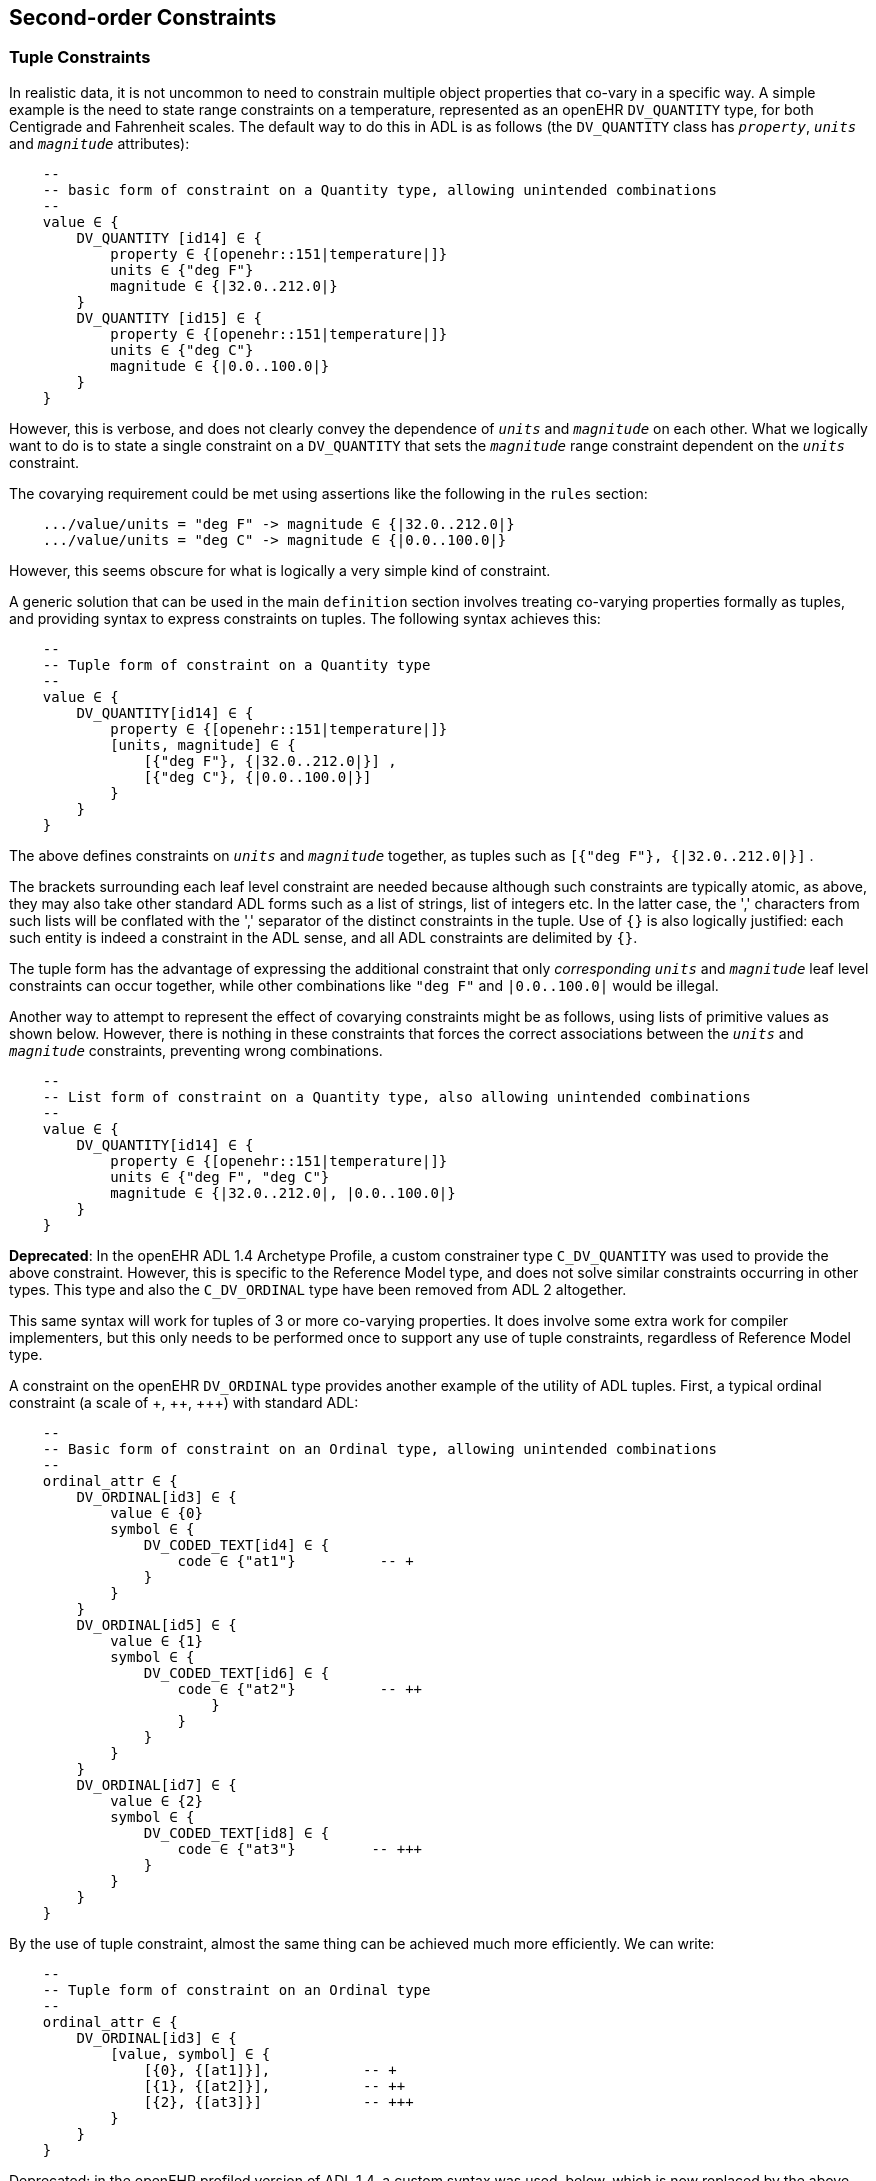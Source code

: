 == Second-order Constraints

=== Tuple Constraints

In realistic data, it is not uncommon to need to constrain multiple object properties that co-vary in a specific way. A simple example is the need to state range constraints on a temperature, represented as an openEHR `DV_QUANTITY` type, for both Centigrade and Fahrenheit scales. The default way to do this in ADL is as follows (the `DV_QUANTITY` class has `_property_`, `_units_` and `_magnitude_` attributes):

[source, cadl]
--------
    --
    -- basic form of constraint on a Quantity type, allowing unintended combinations
    --
    value ∈ {
        DV_QUANTITY [id14] ∈ {
            property ∈ {[openehr::151|temperature|]}
            units ∈ {"deg F"}
            magnitude ∈ {|32.0..212.0|}
        }
        DV_QUANTITY [id15] ∈ {
            property ∈ {[openehr::151|temperature|]}
            units ∈ {"deg C"}
            magnitude ∈ {|0.0..100.0|}
        }
    }
--------

However, this is verbose, and does not clearly convey the dependence of `_units_` and `_magnitude_` on each other. What we logically want to do is to state a single constraint on a `DV_QUANTITY` that sets the `_magnitude_` range constraint dependent on the `_units_` constraint.

The covarying requirement could be met using assertions like the following in the `rules` section:

[source, cadl]
--------
    .../value/units = "deg F" -> magnitude ∈ {|32.0..212.0|}
    .../value/units = "deg C" -> magnitude ∈ {|0.0..100.0|}
--------

However, this seems obscure for what is logically a very simple kind of constraint.

A generic solution that can be used in the main `definition` section involves treating co-varying properties formally as tuples, and providing syntax to express constraints on tuples. The following syntax achieves this:

[source, cadl]
--------
    --
    -- Tuple form of constraint on a Quantity type
    --
    value ∈ {
        DV_QUANTITY[id14] ∈ {
            property ∈ {[openehr::151|temperature|]}
            [units, magnitude] ∈ { 
                [{"deg F"}, {|32.0..212.0|}] ,
                [{"deg C"}, {|0.0..100.0|}] 
            }
        }
    }
--------

The above defines constraints on `_units_` and `_magnitude_` together, as tuples such as `[{"deg F"}, {|32.0..212.0|}]` .

The brackets surrounding each leaf level constraint are needed because although such constraints are typically atomic, as above, they may also take other standard ADL forms such as a list of strings, list of integers etc. In the latter case, the ',' characters from such lists will be conflated with the ',' separator of the distinct constraints in the tuple. Use of `{}` is also logically justified: each such entity is indeed a constraint in the ADL sense, and all ADL constraints are delimited by `{}`.

The tuple form has the advantage of expressing the additional constraint that only _corresponding_ `_units_` and `_magnitude_` leaf level constraints can occur together, while other combinations like `"deg F"` and `|0.0..100.0|` would be illegal.

Another way to attempt to represent the effect of covarying constraints might be as follows, using lists of primitive values as shown below. However, there is nothing in these constraints that forces the correct associations between the `_units_` and `_magnitude_` constraints, preventing wrong combinations.

[source, cadl]
--------
    --
    -- List form of constraint on a Quantity type, also allowing unintended combinations
    --
    value ∈ {
        DV_QUANTITY[id14] ∈ {
            property ∈ {[openehr::151|temperature|]}
            units ∈ {"deg F", "deg C"}
            magnitude ∈ {|32.0..212.0|, |0.0..100.0|} 
        }
    }
--------

[.deprecated]
*Deprecated*: In the openEHR ADL 1.4 Archetype Profile, a custom constrainer type `C_DV_QUANTITY` was used to provide the above constraint. However, this is specific to the Reference Model type, and does not solve similar constraints occurring in other types. This type and also the `C_DV_ORDINAL` type have been removed from ADL 2 altogether.

This same syntax will work for tuples of 3 or more co-varying properties. It does involve some extra work for compiler implementers, but this only needs to be performed once to support any use of tuple constraints, regardless of Reference Model type.

A constraint on the openEHR `DV_ORDINAL` type provides another example of the utility of ADL tuples. First, a typical ordinal constraint (a scale of pass:[+, ++, +++]) with  standard ADL:

[source, cadl]
--------
    --
    -- Basic form of constraint on an Ordinal type, allowing unintended combinations
    --
    ordinal_attr ∈ {
        DV_ORDINAL[id3] ∈ {
            value ∈ {0}
            symbol ∈ {
                DV_CODED_TEXT[id4] ∈ {
                    code ∈ {"at1"}          -- +
                }
            }
        }
        DV_ORDINAL[id5] ∈ {
            value ∈ {1}
            symbol ∈ {
                DV_CODED_TEXT[id6] ∈ {
                    code ∈ {"at2"}          -- ++
                        }
                    }
                }
            }
        }
        DV_ORDINAL[id7] ∈ {
            value ∈ {2}
            symbol ∈ {
                DV_CODED_TEXT[id8] ∈ {
                    code ∈ {"at3"}         -- +++
                }
            }
        }
    }
--------

By the use of tuple constraint, almost the same thing can be achieved much more efficiently. We can write:

[source, cadl]
--------
    --
    -- Tuple form of constraint on an Ordinal type
    --
    ordinal_attr ∈ {
        DV_ORDINAL[id3] ∈ {
            [value, symbol] ∈ {
                [{0}, {[at1]}],           -- +             
                [{1}, {[at2]}],           -- ++          
                [{2}, {[at3]}]            -- +++           
            }
        }
    }
--------

[.deprecated]
Deprecated: in the openEHR profiled version of ADL 1.4, a custom syntax was used, below, which is now replaced by the above generic form:

--------
    --
    -- ADL 1.4
    --
    ordinal_attr ∈ {
        0|[local::at1],       -- +
        1|[local::at2],       -- ++
        2|[local::at3]        -- +++
    }
--------

[.deprecated]
This hides the `DV_ORDINAL` type altogether, but as for the `C_DV_QUANTITY` example above, it was a custom solution.

==== Paths in Tuple structures

Unlike the basic form primitive constraint, tuple constraints introduce multiplicity, and as a consequence, paths to ther terminal objects are no longer unique. Thus, the paths `value[id4]/magnitude` (the Quantity example) and `ordinal_attr[id3]/value` (the ordinal example) could each refer to more than one primitive object.

This solved by allowing Xpath-style child numbering predicates in paths starting at 1, as shown below.

[source, cadl]
--------
value[id4]/magnitude[1]     -- refer to the constraint {|32.0..212.0|}
value[id4]/magnitude[2]     -- refer to the constraint {|0.0..100.0|}

ordinal_attr[id3]/value[1]  -- refer to the constraint {0}
ordinal_attr[id3]/value[2]  -- refer to the constraint {1}
ordinal_attr[id3]/value[3]  -- refer to the constraint {2}
--------

=== Group Constraints

Within a container attribute, any number of object constraints may be defined. The cardinality and occurrences constraints described above show how to control respectively, the overall container contents, and the occurrence of any particular object constraint within data. However, sometimes finer control is needed on repetition and grouping of members within the container. This can be achieved by the `group` construct, which provides an interior block where a subset of the overall container can be treated as a sub-group. The following example shows a typical used of the group construct.

[source, cadl]
--------
    ITEM_TREE[id1] ∈ {
        items matches {
            ELEMENT[id2] occurrences ∈ {1} ∈ {...}              -- Investigation type
            ELEMENT[id3] occurrences ∈ {0..1} ∈ {...}           -- reason
            group cardinality ∈ {1} occurrences ∈ {0..1} ∈ {   -- Methodology
                ELEMENT[id6] occurrences ∈ {0..1} ∈ {...}       -- as Text
                ELEMENT[id7] occurrences ∈ {0..1} ∈ {...}       -- Coded
                CLUSTER[id8] occurrences ∈ {0..1} ∈ {...}       -- structured
            }
            ELEMENT[id11] occurrences ∈ {0..1} ∈ {...}          -- (other details)
            CLUSTER[id12] occurrences ∈ {0..1} ∈ {...}          -- (other details)
        }
    }
--------

NOTE: although block-style indenting is used to express group blocks, the `group` constraint is not itself a structural object node, only a pure grouping mechanism.

In the above, the group is used to state a logical choice of methodology representations, each defined by one of the three constraints within the group. The `group` construct includes both `cardinality` and `occurrences` qualifier constraints. The former indicates the size and ordering of the group, in the same way as a cardinality constraint does for the overall contents of a container attribute. The latter defines the repeatability of the group. If the group `occurrences` upper limit is above 1, it means that the sub-group may repeat, with each repetition respecting the order and size defined by the group cardinality.

[.principle]
A `group` constraint may be used to delimit a subset of objects within the total list of object constraints defined within a container attribute. A cardinality must be stated, defining size, ordering and uniqueness of the subset. An occurrences defining the repeatability of the subset must also be stated. Group constraints can be nested.

The use of group cardinality and occurrences constraints, coupled with the occurrences constraints on each group member provide a means of specifying a number of logical constraint types found in other formalisms, including XML, as follows.

[cols="2,2,1,1",options="header"]
|==========================================================
|Logical constraint         |Group +
                             cardinality            |Group +
                                                     occurrences    |Item +
                                                                     occurrences
|1 of N choice              |1..1                   |upper = 1      |0..1
|1 of N choice, repeating   |1..1                   |upper > 1      |0..1
|N of M choice              |N..N                   |upper = 1      |0..1
|N of M choice, repeating   |N..N                   |upper > 1      |0..1
|sequence, repeating        |upper > 1, ordered     |upper > 1      |any
|sub-group, repeating       |upper > 1, unordered   |upper > 1      |any
|==========================================================

Group blocks can be nested, enabling subsets of subsets to be defined, as illustrated below.

[source, cadl]
--------
    items ∈ {
        ELEMENT[id2] occurrences ∈ {1} ∈ {...}                -- Investigation type
        ELEMENT[id3] occurrences ∈ {0..1} ∈ {...}             -- Investigation reason
        group cardinality ∈ {2} occurrences ∈ {*} ∈ {         -- pick any 2 & repeat
            ELEMENT[id6] occurrences ∈ {0..1} ∈ {...}
            ELEMENT[id7] occurrences ∈ {0..1} ∈ {...}
            CLUSTER[id8] occurrences ∈ {0..1} ∈ {...}
            group cardinality ∈ {1} occurrences ∈ {0..1} ∈ {  -- at least one
                ELEMENT[id9] occurrences ∈ {0..1} ∈ {...}
                CLUSTER[id10] occurrences ∈ {0..1} ∈ {...}
            }
        }
        ELEMENT[id11] occurrences ∈ {0..1} ∈ {...}            -- (other details)
        CLUSTER[id12] occurrences ∈ {0..1} ∈ {...}            -- (other details)
    }
--------

For nested groups, the individual object nodes of the sub-group count _individually_ towards the super-group's cardinality, i.e. the group itself is not counted as a node. Thus, in the following example, any three nodes can be chosen from nodes `id6` - `id11`, with one or two of those nodes being from nodes `id9` - `id11`.

[source, cadl]
--------
    group cardinality ∈ {3} occurrences ∈ {*} ∈ {         -- pick any 3 from id6-id11 & repeat
        ELEMENT[id6] occurrences ∈ {0..1} ∈ {...}
        ELEMENT[id7] occurrences ∈ {0..1} ∈ {...}
        CLUSTER[id8] occurrences ∈ {0..1} ∈ {...}
            group cardinality ∈ {1} occurrences ∈ {1..2} ∈ {  -- pick 1-2 from id9 - id11
                ELEMENT[id9] occurrences ∈ {0..1} ∈ {...}
                CLUSTER[id10] occurrences ∈ {0..1} ∈ {...}
                ELEMENT[id11] occurrences ∈ {0..1} ∈ {...}
            }
        }
    }
--------

==== Slots and Grouping

The group constraint is often useful with a slot definition, in order to control the ordering and occurrences of items defined by other archetypes, within an overall container. Consider the example of data of the general structure: 'any number of problem and diagnosis Entries, followed by one plan and one or more treatment Entries'. An example of data following this structure would be:

* `EVALUATION` : problem #1
* `EVALUATION` : diagnosis #1
* `EVALUATION` : problem #2
* `EVALUATION` : problem #3
* `EVALUATION` : plan
* `INSTRUCTION` : medication #1
* `INSTRUCTION` : therapy #1

It might be expected that the slot constraints needed to define this are as follows:

[source, cadl]
--------
    SECTION[id2] occurrences ∈ {0..1} ∈ {                           -- Subjective
        items cardinality ∈ {0..*; ordered} ∈ {
            allow_archetype EVALUATION[id6] occurrences ∈ {*} ∈ {   -- Problem
                include
                    archetype_id/value ∈ {/openEHR-EHR-EVALUATION\.problem\.v*/}
            }
            allow_archetype EVALUATION[id7] occurrences ∈ {*} ∈ {   -- Diagnosis
                include
                    archetype_id/value ∈ {/openEHR-EHR-EVALUATION\.problem-diagnosis\.v*/}
            }
            allow_archetype EVALUATION[id8] occurrences ∈ {1} ∈ {   -- Plan
                include
                    archetype_id/value ∈ {/openEHR-EHR-EVALUATION\.plan\.v*/}
            }
            allow_archetype INSTRUCTION[id9] occurrences ∈ {1..*} ∈ {  -- Intervention
                include
                    archetype_id/value ∈ {/openEHR-EHR-INSTRUCTION\.(medication_order|therapy)\.v*/}
            }
        }
    }
--------

The above says that the `SECTION._items_` attribute is an ordered list, and that its contents include multiple `EVALUATION` objects representing problem, diagnosis and plan, and also multiple `INSTRUCTION` objects representing interventions. The problem is now apparent. Each slot definition is set of possibilities, but we do not necessarily want to follow the slot ordering for the ordering of the archetypes chosen to fill the slots. To impose the required ordering and occurrences, we can use the group construct as follows.

[source, cadl]
--------
    SECTION[id2] occurrences ∈ {0..1} ∈ {                             -- Subjective
        items cardinality ∈ {0..*; ordered} ∈ {
            group cardinality ∈ {0..1} occurrences ∈ {0..*} ∈ {                                   
                                    -- sub-group of any number of problems & diagnoses
                allow_archetype EVALUATION[id6] occurrences ∈ {1} ∈ {  --Problem
                    include
                      archetype_id/value ∈ {/openEHR-EHR-EVALUATION\.problem\.v*/}
                }
                allow_archetype EVALUATION[id7] occurrences ∈ {1} ∈ {  -- Diagnosis
                    include
                      archetype_id/value ∈ {/openEHR-EHR-EVALUATION\.diagnosis\.v*/}
                }
            }
            allow_archetype EVALUATION[id8] occurrences ∈ {1} ∈ {      -- Plan
                include
                    archetype_id/value ∈ {/openEHR-EHR-EVALUATION\.plan\.v*/}
            }
            allow_archetype INSTRUCTION[id9] occurrences ∈ {1..*} ∈ {     -- Intervention
                include
                    archetype_id/value ∈ {/openEHR-EHR-INSTRUCTION\.(medication_order|therapy)\.v*/}
            }
        }
    }
--------

The above has the desired result in data: a group of any number of problems and diagnoses, followed by a plan, followed by one or more medications or other therapies.

